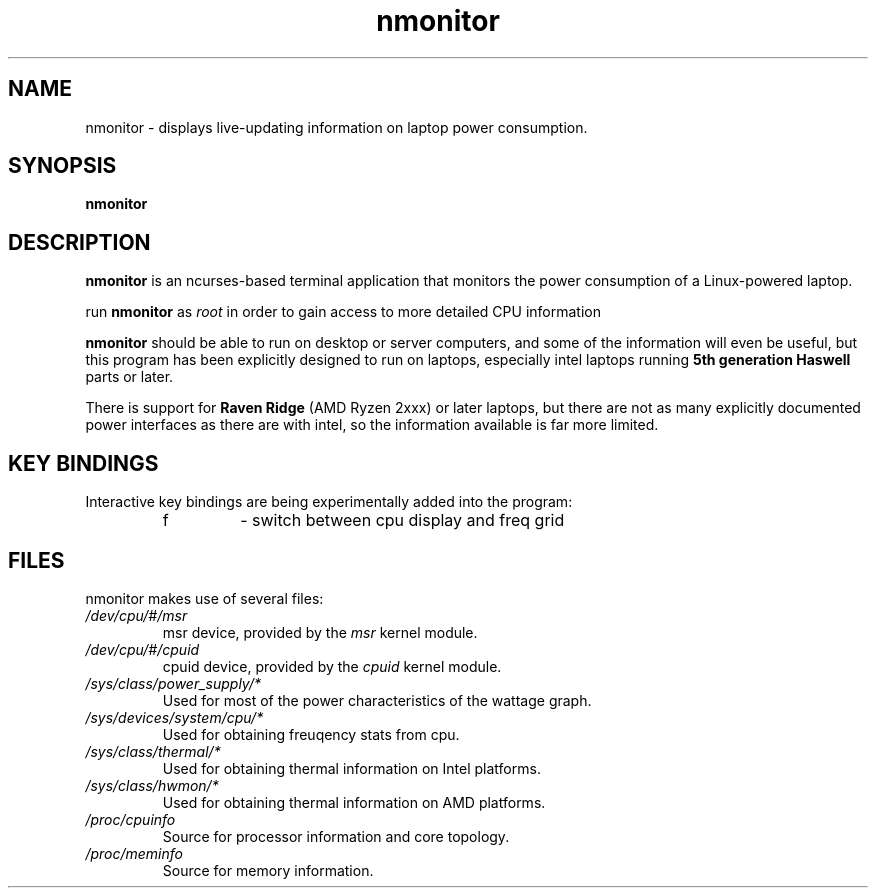 .TH nmonitor 1 "2020-08-11" "nmonitor 1.0" "ncurses laptop-aware system monitor"
.SH "NAME"
nmonitor \- displays live-updating information on laptop power consumption.
.SH "SYNOPSIS"
.BI "nmonitor"
.SH "DESCRIPTION"
.B "nmonitor"
is an ncurses-based terminal application that monitors the power 
consumption of a Linux-powered laptop.
.PP
run \fBnmonitor\fR as \fIroot\fR in order to gain access to more detailed CPU information
.PP
\fBnmonitor\fR should be able to run on desktop or server computers, and 
some of the information will even be useful, but this program has been 
explicitly designed to run on laptops, especially intel laptops running 
.B "5th generation Haswell"
parts or later.
.PP
There is support for 
.B "Raven Ridge"
(AMD Ryzen 2xxx) or later laptops, but there are not as many explicitly documented power 
interfaces as there are with intel, so the information available is far more limited.
.SH "KEY BINDINGS"
.PP
Interactive key bindings are being experimentally added into the program:
.RS
.IP f
\- switch between cpu display and freq grid
.RP
.SH "FILES"
nmonitor makes use of several files:
.TP
.I /dev/cpu/#/msr 
msr device, provided by the 
.I msr
kernel module.
.TP
.I /dev/cpu/#/cpuid
cpuid device, provided by the
.I cpuid
kernel module.
.TP
.I /sys/class/power_supply/*
Used for most of the power characteristics of the wattage graph.
.TP
.I /sys/devices/system/cpu/*
Used for obtaining freuqency stats from cpu.
.TP
.I /sys/class/thermal/*
Used for obtaining thermal information on Intel platforms.
.TP
.I /sys/class/hwmon/*
Used for obtaining thermal information on AMD platforms.
.TP
.I /proc/cpuinfo
Source for processor information and core topology.
.TP
.I /proc/meminfo
Source for memory information.
